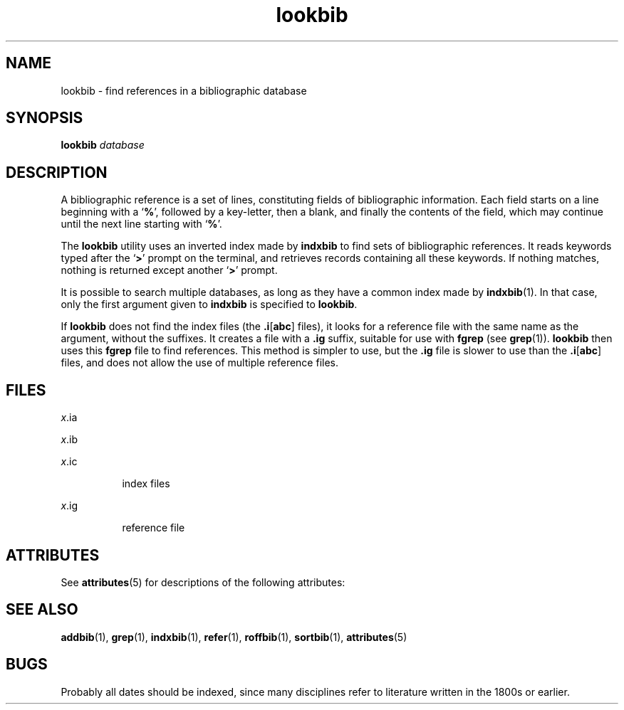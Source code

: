 '\" te
.\" Copyright (c) 1992, Sun Microsystems, Inc.
.\" The contents of this file are subject to the terms of the Common Development and Distribution License (the "License").  You may not use this file except in compliance with the License.
.\" You can obtain a copy of the license at usr/src/OPENSOLARIS.LICENSE or http://www.opensolaris.org/os/licensing.  See the License for the specific language governing permissions and limitations under the License.
.\" When distributing Covered Code, include this CDDL HEADER in each file and include the License file at usr/src/OPENSOLARIS.LICENSE.  If applicable, add the following below this CDDL HEADER, with the fields enclosed by brackets "[]" replaced with your own identifying information: Portions Copyright [yyyy] [name of copyright owner]
.TH lookbib 1 "14 Sep 1992" "SunOS 5.11" "User Commands"
.SH NAME
lookbib \- find references in a bibliographic database
.SH SYNOPSIS
.LP
.nf
\fBlookbib\fR \fIdatabase\fR
.fi

.SH DESCRIPTION
.sp
.LP
A bibliographic reference is a set of lines, constituting fields of bibliographic information.  Each field starts on a line beginning with a `\fB%\fR', followed by a key-letter, then a blank, and finally the contents of the field, which may continue until the next line starting with `\fB%\fR'.
.sp
.LP
The \fBlookbib\fR utility uses an inverted index made by \fBindxbib\fR to find sets of bibliographic references.  It reads keywords typed after the `\fB>\fR' prompt on the terminal, and retrieves records containing all these keywords. If nothing matches, nothing is returned except another `\fB>\fR' prompt.
.sp
.LP
It is possible to search multiple databases, as long as they have a common index made by \fBindxbib\fR(1). In that case, only the first argument given to \fBindxbib\fR is specified to \fBlookbib\fR.
.sp
.LP
If \fBlookbib\fR does not find the index files (the \fB\&.i\fR[\fBabc\fR] files), it looks for a reference file with the same name as the argument, without the suffixes.  It creates a file with a \fB\&.ig\fR suffix, suitable for use with \fBfgrep\fR (see \fBgrep\fR(1)). \fBlookbib\fR then uses this \fBfgrep\fR file to find references.  This method is simpler to use, but the \fB\&.ig\fR file is slower to use than the \fB\&.i\fR[\fBabc\fR] files, and does not allow the use of multiple reference files.
.SH FILES
.sp
.ne 2
.mk
.na
\fB\fB\fIx\fR.ia\fR\fR
.ad
.RS 8n
.rt  

.RE

.sp
.ne 2
.mk
.na
\fB\fB\fIx\fR.ib\fR\fR
.ad
.RS 8n
.rt  

.RE

.sp
.ne 2
.mk
.na
\fB\fB\fIx\fR.ic\fR\fR
.ad
.RS 8n
.rt  
index files
.RE

.sp
.ne 2
.mk
.na
\fB\fB\fIx\fR.ig\fR\fR
.ad
.RS 8n
.rt  
reference file
.RE

.SH ATTRIBUTES
.sp
.LP
See \fBattributes\fR(5) for descriptions of the following attributes:
.sp

.sp
.TS
tab() box;
cw(2.75i) |cw(2.75i) 
lw(2.75i) |lw(2.75i) 
.
ATTRIBUTE TYPEATTRIBUTE VALUE
_
AvailabilitySUNWdoc
.TE

.SH SEE ALSO
.sp
.LP
\fBaddbib\fR(1), \fBgrep\fR(1), \fBindxbib\fR(1), \fBrefer\fR(1), \fBroffbib\fR(1), \fBsortbib\fR(1), \fBattributes\fR(5)
.SH BUGS
.sp
.LP
Probably all dates should be indexed, since many disciplines refer to literature written in the 1800s or earlier.
